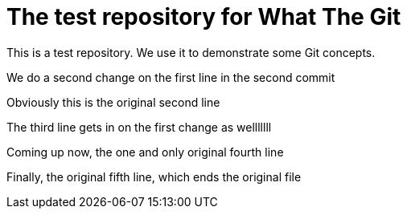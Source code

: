 = The test repository for What The Git

This is a test repository. We use it to demonstrate some Git concepts.

We do a second change on the first line in the second commit

Obviously this is the original second line

The third line gets in on the first change as welllllll

Coming up now, the one and only original fourth line

Finally, the original fifth line, which ends the original file
 